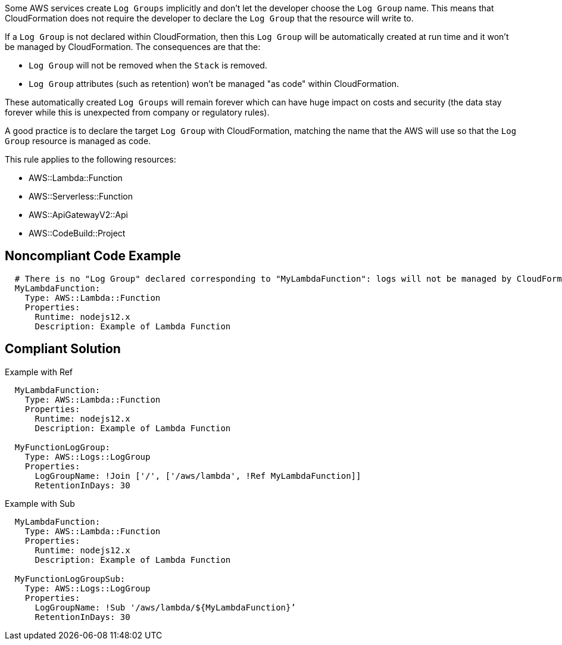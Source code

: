 Some AWS services create `Log Groups` implicitly and don’t let the developer choose the `Log Group` name. This means that CloudFormation does not require the developer to declare the `Log Group` that the resource will write to.

If a `Log Group` is not declared within CloudFormation, then this `Log Group` will be automatically created at run time and it won’t be managed by CloudFormation. The consequences are that the:

* `Log Group` will not be removed when the `Stack` is removed.
* `Log Group` attributes (such as retention) won’t be managed "as code" within CloudFormation.

These automatically created `Log Groups` will remain forever which can have huge impact on costs and security (the data stay forever while this is unexpected from company or regulatory rules).

A good practice is to declare the target `Log Group` with CloudFormation, matching the name that the AWS will use so that the `Log Group` resource is managed as code.

This rule applies to the following resources:

* AWS::Lambda::Function
* AWS::Serverless::Function 
* AWS::ApiGatewayV2::Api
* AWS::CodeBuild::Project

== Noncompliant Code Example

[source,cloudformation]
----
  # There is no "Log Group" declared corresponding to "MyLambdaFunction": logs will not be managed by CloudFormation
  MyLambdaFunction:
    Type: AWS::Lambda::Function
    Properties:
      Runtime: nodejs12.x
      Description: Example of Lambda Function
----

== Compliant Solution

Example with Ref

----
  MyLambdaFunction:
    Type: AWS::Lambda::Function
    Properties:
      Runtime: nodejs12.x
      Description: Example of Lambda Function
      
  MyFunctionLogGroup:
    Type: AWS::Logs::LogGroup
    Properties:
      LogGroupName: !Join ['/', ['/aws/lambda', !Ref MyLambdaFunction]]
      RetentionInDays: 30
----

Example with Sub

----
  MyLambdaFunction:
    Type: AWS::Lambda::Function
    Properties:
      Runtime: nodejs12.x
      Description: Example of Lambda Function
      
  MyFunctionLogGroupSub:        
    Type: AWS::Logs::LogGroup
    Properties:
      LogGroupName: !Sub '/aws/lambda/${MyLambdaFunction}’
      RetentionInDays: 30
----
